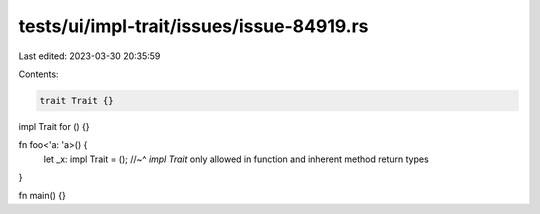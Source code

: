 tests/ui/impl-trait/issues/issue-84919.rs
=========================================

Last edited: 2023-03-30 20:35:59

Contents:

.. code-block:: rs

    trait Trait {}
impl Trait for () {}

fn foo<'a: 'a>() {
    let _x: impl Trait = ();
    //~^ `impl Trait` only allowed in function and inherent method return types
}

fn main() {}



